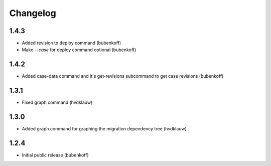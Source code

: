 Changelog
=========

1.4.3
-----

* Added revision to deploy command (bubenkoff)
* Make `--case` for deploy command optional (bubenkoff)

1.4.2
-----

* Added case-data command and it's get-revisions subcommand to get case revisions (bubenkoff)

1.3.1
-----

* Fixed graph command (hvdklauw)

1.3.0
-----

* Added graph command for graphing the migration dependency tree (hvdklauw)

1.2.4
-----

* Initial public release (bubenkoff)
